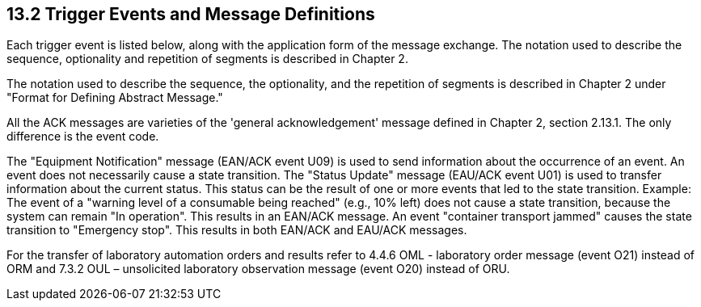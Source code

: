 == 13.2 Trigger Events and Message Definitions

Each trigger event is listed below, along with the application form of the message exchange. The notation used to describe the sequence, optionality and repetition of segments is described in Chapter 2.

The notation used to describe the sequence, the optionality, and the repetition of segments is described in Chapter 2 under "Format for Defining Abstract Message."

All the ACK messages are varieties of the 'general acknowledgement' message defined in Chapter 2, section 2.13.1. The only difference is the event code.

The "Equipment Notification" message (EAN/ACK event U09) is used to send information about the occurrence of an event. An event does not necessarily cause a state transition. The "Status Update" message (EAU/ACK event U01) is used to transfer information about the current status. This status can be the result of one or more events that led to the state transition. Example: The event of a "warning level of a consumable being reached" (e.g., 10% left) does not cause a state transition, because the system can remain "In operation". This results in an EAN/ACK message. An event "container transport jammed" causes the state transition to "Emergency stop". This results in both EAN/ACK and EAU/ACK messages.

For the transfer of laboratory automation orders and results refer to 4.4.6 OML - laboratory order message (event O21) instead of ORM and 7.3.2 OUL – unsolicited laboratory observation message (event O20) instead of ORU.

